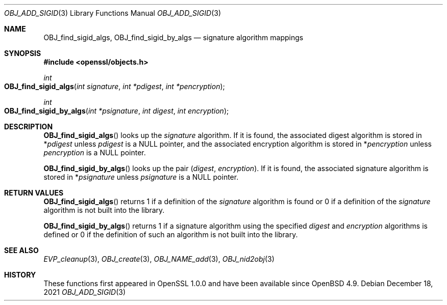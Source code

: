 .\" $OpenBSD: OBJ_add_sigid.3,v 1.1 2021/12/18 17:47:45 schwarze Exp $
.\"
.\" Copyright (c) 2021 Ingo Schwarze <schwarze@openbsd.org>
.\"
.\" Permission to use, copy, modify, and distribute this software for any
.\" purpose with or without fee is hereby granted, provided that the above
.\" copyright notice and this permission notice appear in all copies.
.\"
.\" THE SOFTWARE IS PROVIDED "AS IS" AND THE AUTHOR DISCLAIMS ALL WARRANTIES
.\" WITH REGARD TO THIS SOFTWARE INCLUDING ALL IMPLIED WARRANTIES OF
.\" MERCHANTABILITY AND FITNESS. IN NO EVENT SHALL THE AUTHOR BE LIABLE FOR
.\" ANY SPECIAL, DIRECT, INDIRECT, OR CONSEQUENTIAL DAMAGES OR ANY DAMAGES
.\" WHATSOEVER RESULTING FROM LOSS OF USE, DATA OR PROFITS, WHETHER IN AN
.\" ACTION OF CONTRACT, NEGLIGENCE OR OTHER TORTIOUS ACTION, ARISING OUT OF
.\" OR IN CONNECTION WITH THE USE OR PERFORMANCE OF THIS SOFTWARE.
.\"
.Dd $Mdocdate: December 18 2021 $
.Dt OBJ_ADD_SIGID 3
.Os
.Sh NAME
.Nm OBJ_find_sigid_algs ,
.Nm OBJ_find_sigid_by_algs
.Nd signature algorithm mappings
.Sh SYNOPSIS
.In openssl/objects.h
.Ft int
.Fo OBJ_find_sigid_algs
.Fa "int signature"
.Fa "int *pdigest"
.Fa "int *pencryption"
.Fc
.Ft int
.Fo OBJ_find_sigid_by_algs
.Fa "int *psignature"
.Fa "int digest"
.Fa "int encryption"
.Fc
.Sh DESCRIPTION
.Fn OBJ_find_sigid_algs
looks up the
.Fa signature
algorithm.
If it is found, the associated digest algorithm is stored in
.Pf * Fa pdigest
unless
.Fa pdigest
is a
.Dv NULL
pointer, and the associated encryption algorithm is stored in
.Pf * Fa pencryption
unless
.Fa pencryption
is a
.Dv NULL
pointer.
.Pp
.Fn OBJ_find_sigid_by_algs
looks up the pair
.Pq Fa digest , encryption .
If it is found, the associated signature algorithm is stored in
.Pf * Fa psignature
unless
.Fa psignature
is a
.Dv NULL
pointer.
.Sh RETURN VALUES
.Fn OBJ_find_sigid_algs
returns 1 if a definition of the
.Fa signature
algorithm is found or 0 if a definition of the
.Fa signature
algorithm is not built into the library.
.Pp
.Fn OBJ_find_sigid_by_algs
returns 1 if a signature algorithm using the specified
.Fa digest
and
.Fa encryption
algorithms is defined or 0 if the definition of such an algorithm
is not built into the library.
.Sh SEE ALSO
.Xr EVP_cleanup 3 ,
.Xr OBJ_create 3 ,
.Xr OBJ_NAME_add 3 ,
.Xr OBJ_nid2obj 3
.Sh HISTORY
These functions first appeared in OpenSSL 1.0.0
and have been available since
.Ox 4.9 .
